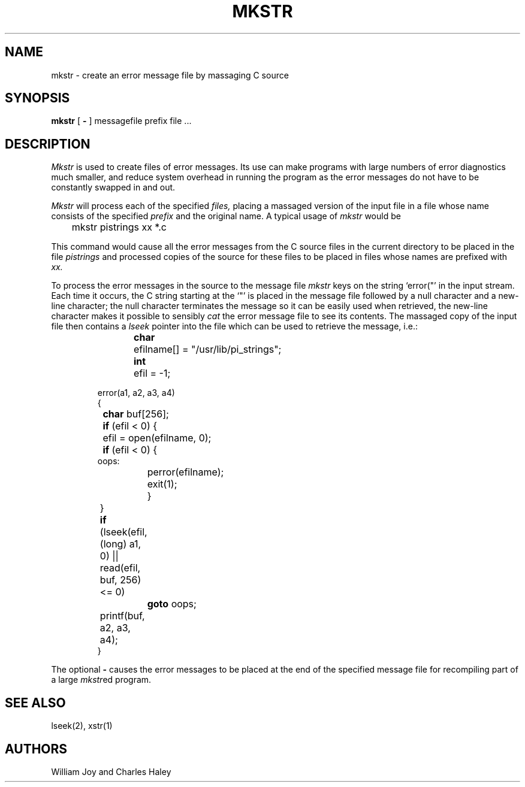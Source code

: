 .TH MKSTR 1 2/24/79
.UC
.SH NAME
mkstr \- create an error message file by massaging C source
.SH SYNOPSIS
.B mkstr
[
.B \-
]
messagefile prefix file ...
.SH DESCRIPTION
.I Mkstr
is used to create files of error messages.
Its use can make programs with large numbers of error diagnostics much
smaller, and reduce system overhead in running the program as the
error messages do not have to be constantly swapped in and out.
.PP
.I Mkstr
will process each of the specified
.I files,
placing a massaged version of the input file in a file whose name
consists of the specified
.I prefix 
and the original name.
A typical usage of
.I mkstr
would be
.DT
.PP
	mkstr pistrings xx *.c
.PP
This command would cause all the error messages from the C source
files in the current directory to be placed in the file
.I pistrings
and processed copies of the source for these files to be placed in
files whose names are prefixed with
.I xx.
.PP
To process the error messages in the source to the message file
.I mkstr
keys on the string
\%`error("'
in the input stream.
Each time it occurs, the C string starting at the `"' is placed
in the message file followed by a null character and a new-line character;
the null character terminates the message so it can be easily used
when retrieved, the new-line character makes it possible to sensibly
.I cat
the error message file to see its contents.
The massaged copy of the input file then contains a
.I lseek
pointer into the file which can be used to retrieve the message, i.e.:
.IP
.DT
.nf
\fBchar\fR	efilname[] =  "/usr/lib/pi_strings";
\fBint\fR	efil = -1;
.sp
error(a1, a2, a3, a4)
{
	\fBchar\fR buf[256];

	\fBif\fR (efil < 0) {
		efil = open(efilname, 0);
		\fBif\fR (efil < 0) {
oops:
			perror(efilname);
			exit(1);
		}
	}
	\fBif\fR (lseek(efil, (long) a1, 0) |\|| read(efil, buf, 256) <= 0)
		\fBgoto\fR oops;
	printf(buf, a2, a3, a4);
}
.fi
.PP
The optional
.B \-
causes the error messages to be placed at the end of the specified
message file for recompiling part of a large
.IR mkstr \|ed
program.
.SH SEE\ ALSO
lseek(2), xstr(1)
.SH AUTHORS
William Joy and Charles Haley
...SH BUGS
...All the arguments except the name of the file to be processed could be made unnecessary.
